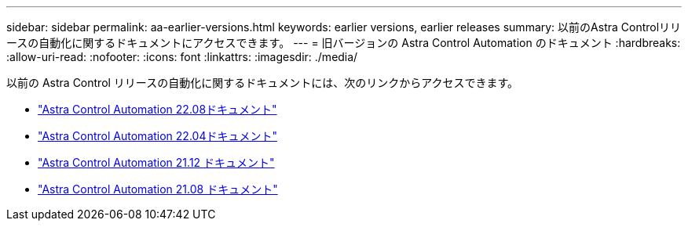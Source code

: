 ---
sidebar: sidebar 
permalink: aa-earlier-versions.html 
keywords: earlier versions, earlier releases 
summary: 以前のAstra Controlリリースの自動化に関するドキュメントにアクセスできます。 
---
= 旧バージョンの Astra Control Automation のドキュメント
:hardbreaks:
:allow-uri-read: 
:nofooter: 
:icons: font
:linkattrs: 
:imagesdir: ./media/


[role="lead"]
以前の Astra Control リリースの自動化に関するドキュメントには、次のリンクからアクセスできます。

* https://docs.netapp.com/us-en/astra-automation-2208/["Astra Control Automation 22.08ドキュメント"^]
* https://docs.netapp.com/us-en/astra-automation-2204/["Astra Control Automation 22.04ドキュメント"^]
* https://docs.netapp.com/us-en/astra-automation-2112/["Astra Control Automation 21.12 ドキュメント"^]
* https://docs.netapp.com/us-en/astra-automation-2108/["Astra Control Automation 21.08 ドキュメント"^]

